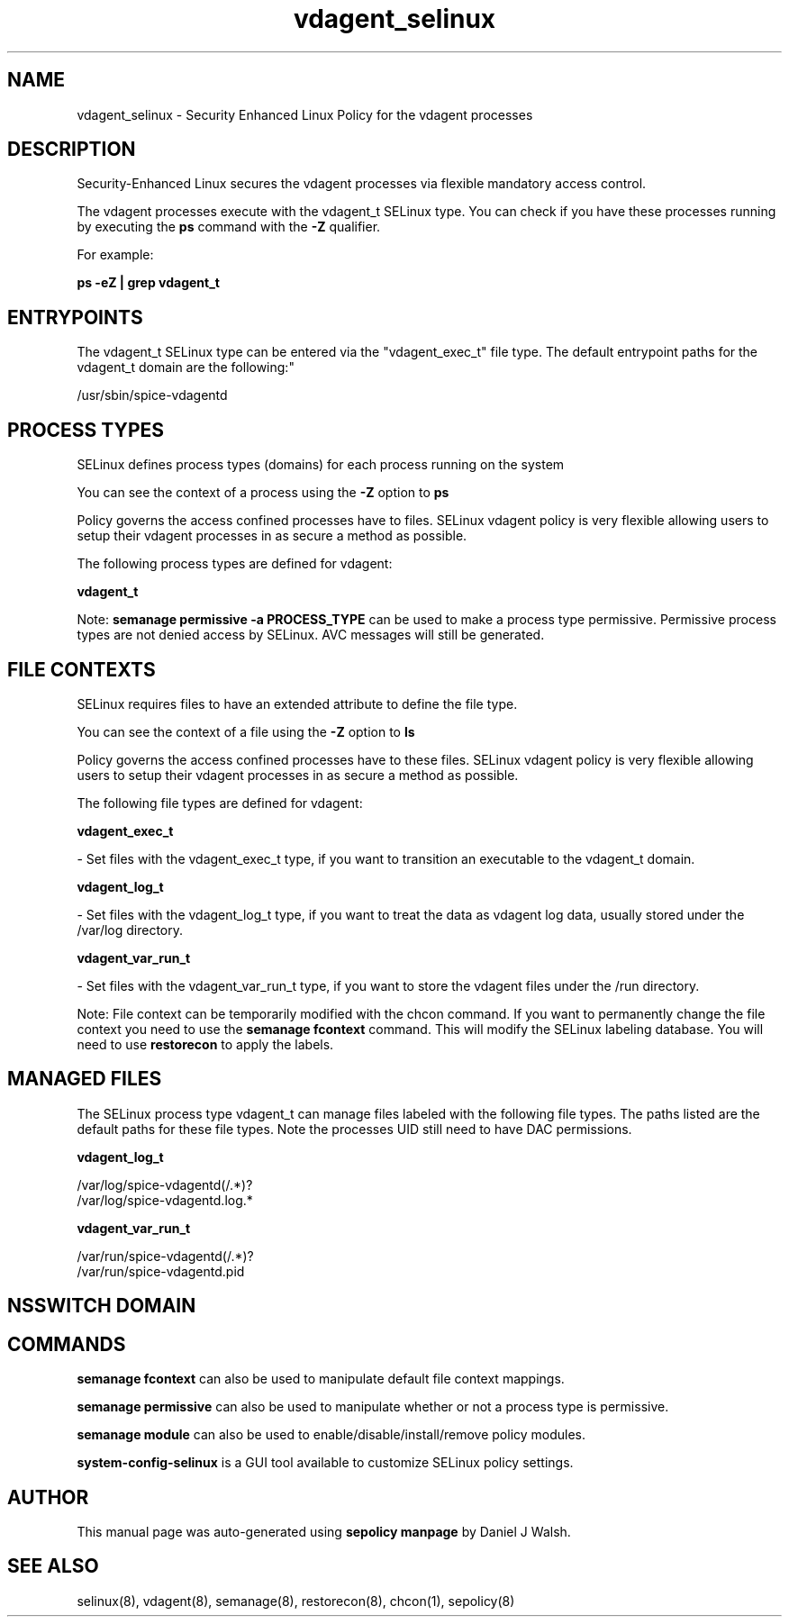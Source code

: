 .TH  "vdagent_selinux"  "8"  "12-10-19" "vdagent" "SELinux Policy documentation for vdagent"
.SH "NAME"
vdagent_selinux \- Security Enhanced Linux Policy for the vdagent processes
.SH "DESCRIPTION"

Security-Enhanced Linux secures the vdagent processes via flexible mandatory access control.

The vdagent processes execute with the vdagent_t SELinux type. You can check if you have these processes running by executing the \fBps\fP command with the \fB\-Z\fP qualifier. 

For example:

.B ps -eZ | grep vdagent_t


.SH "ENTRYPOINTS"

The vdagent_t SELinux type can be entered via the "vdagent_exec_t" file type.  The default entrypoint paths for the vdagent_t domain are the following:"

/usr/sbin/spice-vdagentd
.SH PROCESS TYPES
SELinux defines process types (domains) for each process running on the system
.PP
You can see the context of a process using the \fB\-Z\fP option to \fBps\bP
.PP
Policy governs the access confined processes have to files. 
SELinux vdagent policy is very flexible allowing users to setup their vdagent processes in as secure a method as possible.
.PP 
The following process types are defined for vdagent:

.EX
.B vdagent_t 
.EE
.PP
Note: 
.B semanage permissive -a PROCESS_TYPE 
can be used to make a process type permissive. Permissive process types are not denied access by SELinux. AVC messages will still be generated.

.SH FILE CONTEXTS
SELinux requires files to have an extended attribute to define the file type. 
.PP
You can see the context of a file using the \fB\-Z\fP option to \fBls\bP
.PP
Policy governs the access confined processes have to these files. 
SELinux vdagent policy is very flexible allowing users to setup their vdagent processes in as secure a method as possible.
.PP 
The following file types are defined for vdagent:


.EX
.PP
.B vdagent_exec_t 
.EE

- Set files with the vdagent_exec_t type, if you want to transition an executable to the vdagent_t domain.


.EX
.PP
.B vdagent_log_t 
.EE

- Set files with the vdagent_log_t type, if you want to treat the data as vdagent log data, usually stored under the /var/log directory.


.EX
.PP
.B vdagent_var_run_t 
.EE

- Set files with the vdagent_var_run_t type, if you want to store the vdagent files under the /run directory.


.PP
Note: File context can be temporarily modified with the chcon command.  If you want to permanently change the file context you need to use the 
.B semanage fcontext 
command.  This will modify the SELinux labeling database.  You will need to use
.B restorecon
to apply the labels.

.SH "MANAGED FILES"

The SELinux process type vdagent_t can manage files labeled with the following file types.  The paths listed are the default paths for these file types.  Note the processes UID still need to have DAC permissions.

.br
.B vdagent_log_t

	/var/log/spice-vdagentd(/.*)?
.br
	/var/log/spice-vdagentd\.log.*
.br

.br
.B vdagent_var_run_t

	/var/run/spice-vdagentd(/.*)?
.br
	/var/run/spice-vdagentd\.pid
.br

.SH NSSWITCH DOMAIN

.SH "COMMANDS"
.B semanage fcontext
can also be used to manipulate default file context mappings.
.PP
.B semanage permissive
can also be used to manipulate whether or not a process type is permissive.
.PP
.B semanage module
can also be used to enable/disable/install/remove policy modules.

.PP
.B system-config-selinux 
is a GUI tool available to customize SELinux policy settings.

.SH AUTHOR	
This manual page was auto-generated using 
.B "sepolicy manpage"
by Daniel J Walsh.

.SH "SEE ALSO"
selinux(8), vdagent(8), semanage(8), restorecon(8), chcon(1), sepolicy(8)
